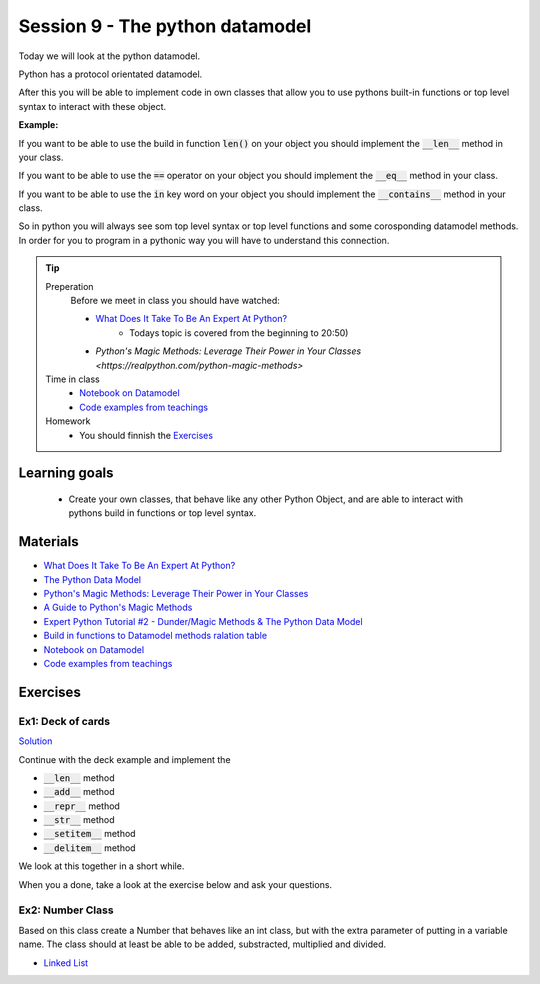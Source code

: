 Session 9 - The python datamodel
================================

Today we will look at the python datamodel. 

Python has a protocol orientated datamodel.

After this you will be able to implement code in own classes that allow you to use pythons built-in functions or top level syntax to interact with these object.

**Example:**

If you want to be able to use the build in function :code:`len()` on your object you should implement the :code:`__len__` method in your class.  

If you want to be able to use the :code:`==` operator on your object you should implement the :code:`__eq__` method in your class. 

If you want to be able to use the :code:`in` key word on your object you should implement the :code:`__contains__` method in your class. 

So in python you will always see som top level syntax or top level functions and some corosponding datamodel methods. In order for you to program in a pythonic way you will have to understand this connection. 

.. tip::
        Preperation
                Before we meet in class you should have watched:
                
                * `What Does It Take To Be An Expert At Python? <https://www.youtube.com/watch?v=cKPlPJyQrt4&t=0s>`_
                        * Todays topic is covered from the beginning to 20:50) 
                * `Python's Magic Methods: Leverage Their Power in Your Classes <https://realpython.com/python-magic-methods>`

        Time in class
                * `Notebook on Datamodel <notebooks/OOP_Encapsulation_Propeties.ipynb#Datamodel>`_
                * `Code examples from teachings <https://github.com/python-elective-kea/spring2024-code-examples-from-teachings/tree/master/ses9>`_

        Homework
                * You should finnish the `Exercises`_ 

Learning goals
--------------

    * Create your own classes, that behave like any other Python Object, and are able to interact with pythons build in functions or top level syntax. 
     
Materials
---------

* `What Does It Take To Be An Expert At Python? <https://www.youtube.com/watch?v=cKPlPJyQrt4&t=0s>`_
* `The Python Data Model <_static/The_Python_Data_Model.pdf>`_
* `Python's Magic Methods: Leverage Their Power in Your Classes <https://realpython.com/python-magic-methods>`_
* `A Guide to Python's Magic Methods <https://rszalski.github.io/magicmethods/>`_
* `Expert Python Tutorial #2 - Dunder/Magic Methods & The Python Data Model <https://www.youtube.com/watch?v=z11P9sojHuM>`_
* `Build in functions to Datamodel methods ralation table <notebooks/build_to_dunder.rst>`_
* `Notebook on Datamodel <notebooks/OOP_Encapsulation_Propeties.ipynb#Datamodel>`_
* `Code examples from teachings <https://github.com/python-elective-kea/spring2024-code-examples-from-teachings/tree/master/ses9>`_
.. * `Notebook demo Value class in teachings <notebooks/oop_lecture_value_graphviz.ipynb>`_

Exercises
---------

------------------
Ex1: Deck of cards
------------------

`Solution <exercises/solution/06_datamodel/solutions.rst>`_

Continue with the deck example and implement the 

* :code:`__len__` method
* :code:`__add__` method
* :code:`__repr__` method
* :code:`__str__` method
* :code:`__setitem__` method
* :code:`__delitem__` method

We look at this together in a short while.

When you a done, take a look at the exercise below and ask your questions.

.. raw:: html
   
   <hr>

-----------------
Ex2: Number Class
-----------------

.. code:: python
   :linenos:

        class Number:
                def __init__(self, num, obj_name):
                        self.num = num
                        self.obj = obj_name
        a = Number(5, 'a')
        b = Number(-4, 'b')

Based on this class create a Number that behaves like an int class, but with the extra parameter of putting in a variable name. 
The class should at least be able to be added, substracted, multiplied and divided. 




.. raw:: html
   
   <hr>

* `Linked List <exercises/protocol_linked_list.rst>`_  
.. 
   * `Jelly Beans <exercises/JellyBeans.rst>`_ 
